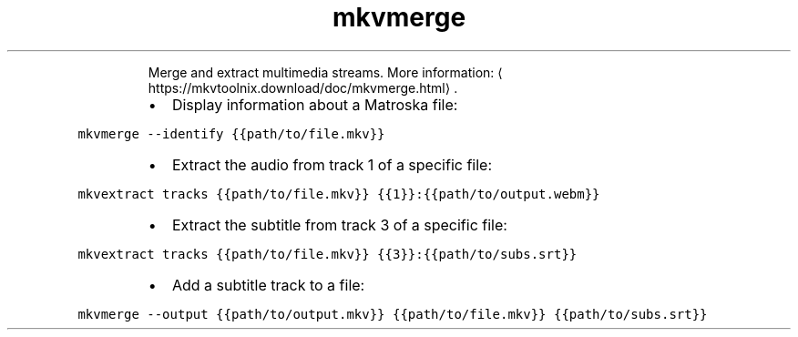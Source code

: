 .TH mkvmerge
.PP
.RS
Merge and extract multimedia streams.
More information: \[la]https://mkvtoolnix.download/doc/mkvmerge.html\[ra]\&.
.RE
.RS
.IP \(bu 2
Display information about a Matroska file:
.RE
.PP
\fB\fCmkvmerge \-\-identify {{path/to/file.mkv}}\fR
.RS
.IP \(bu 2
Extract the audio from track 1 of a specific file:
.RE
.PP
\fB\fCmkvextract tracks {{path/to/file.mkv}} {{1}}:{{path/to/output.webm}}\fR
.RS
.IP \(bu 2
Extract the subtitle from track 3 of a specific file:
.RE
.PP
\fB\fCmkvextract tracks {{path/to/file.mkv}} {{3}}:{{path/to/subs.srt}}\fR
.RS
.IP \(bu 2
Add a subtitle track to a file:
.RE
.PP
\fB\fCmkvmerge \-\-output {{path/to/output.mkv}} {{path/to/file.mkv}} {{path/to/subs.srt}}\fR
